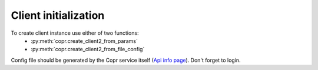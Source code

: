 Client initialization
=====================

To create client instance use either of two functions:
    - :py:meth:`copr.create_client2_from_params`
    - :py:meth:`copr.create_client2_from_file_config`

Config file should be generated by the Copr service itself (`Api info page`_). Don't forget to login.





.. _`Api info page`: https://copr.fedoraproject.org/api/
